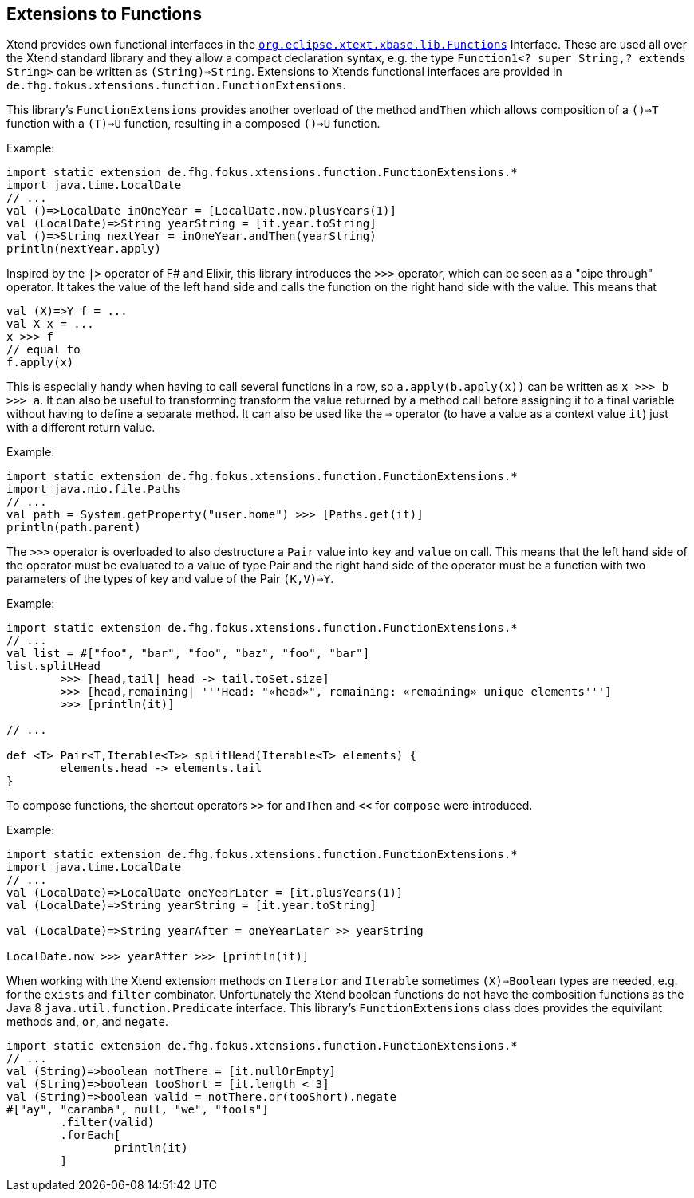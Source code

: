 
== Extensions to Functions

Xtend provides own functional interfaces in the 
http://javadoc.io/page/org.eclipse.xtext/org.eclipse.xtext.xbase.lib/latest/org/eclipse/xtext/xbase/lib/Functions.html[`org.eclipse.xtext.xbase.lib.Functions`]
Interface. These are used all over the Xtend standard library and they allow a compact declaration syntax, e.g. the type 
`Function1<? super String,? extends String>` can be written as `(String)=>String`.
Extensions to Xtends functional interfaces are provided in `de.fhg.fokus.xtensions.function.FunctionExtensions`.

This library's `FunctionExtensions` provides another overload of the method `andThen` which allows composition of a 
`()=>T` function with a `(T)=>U` function, resulting in a composed `()=>U` function. 

Example:

[source,xtend]
----
import static extension de.fhg.fokus.xtensions.function.FunctionExtensions.*
import java.time.LocalDate
// ...
val ()=>LocalDate inOneYear = [LocalDate.now.plusYears(1)]
val (LocalDate)=>String yearString = [it.year.toString]
val ()=>String nextYear = inOneYear.andThen(yearString)
println(nextYear.apply)
----

Inspired by the `|>` operator of F# and Elixir, this library introduces the `>>>` operator,
which can be seen as a "pipe through" operator. It takes the value of the left hand side and 
calls the function on the right hand side with the value. This means that  

[source,xtend]
----
val (X)=>Y f = ...
val X x = ...
x >>> f
// equal to 
f.apply(x)
----

This is especially handy when having to call several functions in a row, 
so `a.apply(b.apply(x))` can be written as `x >>> b >>> a`.
It can also be useful to transforming transform the value returned by a method call
before assigning it to a final variable without having to define a separate method. 
It can also be used like the `=>` operator (to have a value as a context value `it`) 
just with a different return value.


Example:

[source,xtend]
----
import static extension de.fhg.fokus.xtensions.function.FunctionExtensions.*
import java.nio.file.Paths
// ...
val path = System.getProperty("user.home") >>> [Paths.get(it)]
println(path.parent)
----

The `>>>` operator is overloaded to also destructure a `Pair` value into `key` and `value` on call.
This means that the left hand side of the operator must be evaluated to a value of type Pair and the 
right hand side of the operator must be a function with two parameters of the types of key and value of 
the Pair `(K,V)=>Y`.

Example:

[source,xtend]
----
import static extension de.fhg.fokus.xtensions.function.FunctionExtensions.*
// ...
val list = #["foo", "bar", "foo", "baz", "foo", "bar"]
list.splitHead 
	>>> [head,tail| head -> tail.toSet.size]
	>>> [head,remaining| '''Head: "«head»", remaining: «remaining» unique elements''']
	>>> [println(it)]

// ...

def <T> Pair<T,Iterable<T>> splitHead(Iterable<T> elements) {
	elements.head -> elements.tail
}
----


To compose functions, the shortcut operators `>>` for `andThen` and `<<` for `compose` 
were introduced.

Example:

[source,xtend]
----
import static extension de.fhg.fokus.xtensions.function.FunctionExtensions.*
import java.time.LocalDate
// ...
val (LocalDate)=>LocalDate oneYearLater = [it.plusYears(1)]
val (LocalDate)=>String yearString = [it.year.toString]

val (LocalDate)=>String yearAfter = oneYearLater >> yearString

LocalDate.now >>> yearAfter >>> [println(it)]
----


When working with the Xtend extension methods on `Iterator` and `Iterable` sometimes 
`(X)=>Boolean` types are needed, e.g. for the `exists` and `filter` combinator.
Unfortunately the Xtend boolean functions do not have the combosition functions as the 
Java 8 `java.util.function.Predicate` interface. This library's `FunctionExtensions`
class does provides the equivilant methods `and`, `or`, and `negate`.

[source,xtend]
----
import static extension de.fhg.fokus.xtensions.function.FunctionExtensions.*
// ...
val (String)=>boolean notThere = [it.nullOrEmpty]
val (String)=>boolean tooShort = [it.length < 3]
val (String)=>boolean valid = notThere.or(tooShort).negate
#["ay", "caramba", null, "we", "fools"]
	.filter(valid)
	.forEach[
		println(it)
	]
----

